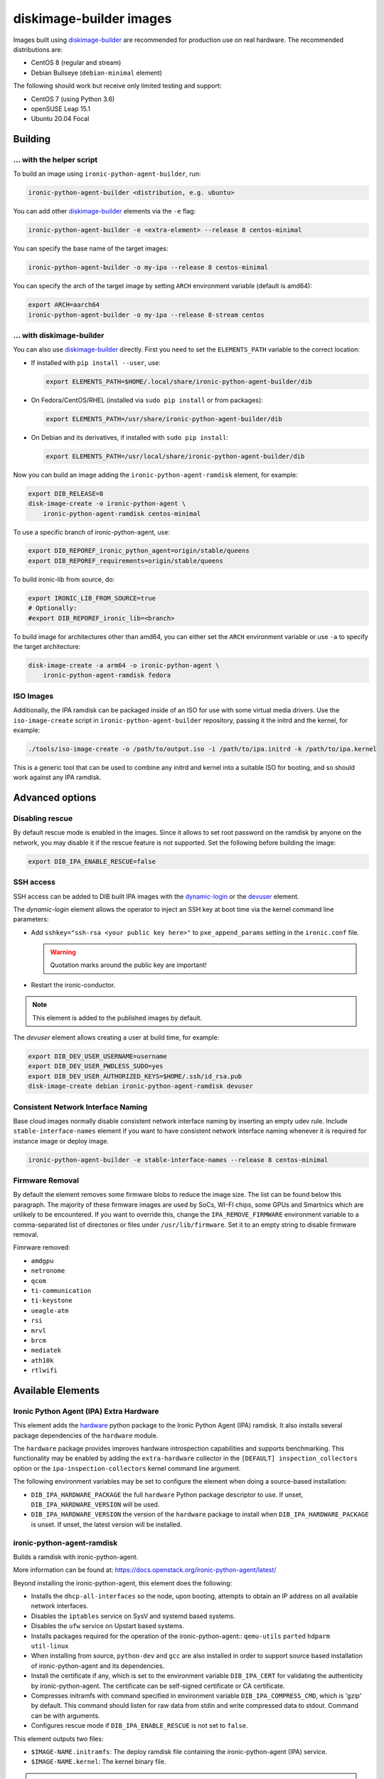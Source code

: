diskimage-builder images
========================

Images built using diskimage-builder_ are recommended for production use on
real hardware. The recommended distributions are:

* CentOS 8 (regular and stream)
* Debian Bullseye (``debian-minimal`` element)

The following should work but receive only limited testing and support:

* CentOS 7 (using Python 3.6)
* openSUSE Leap 15.1
* Ubuntu 20.04 Focal

Building
--------

... with the helper script
~~~~~~~~~~~~~~~~~~~~~~~~~~

To build an image using ``ironic-python-agent-builder``, run:

.. code-block:: shell

    ironic-python-agent-builder <distribution, e.g. ubuntu>

You can add other diskimage-builder_ elements via the ``-e`` flag:

.. code-block:: shell

    ironic-python-agent-builder -e <extra-element> --release 8 centos-minimal

You can specify the base name of the target images:

.. code-block:: shell

    ironic-python-agent-builder -o my-ipa --release 8 centos-minimal

You can specify the arch of the target image by setting ``ARCH`` environment
variable (default is amd64):

.. code-block:: shell

    export ARCH=aarch64
    ironic-python-agent-builder -o my-ipa --release 8-stream centos

... with diskimage-builder
~~~~~~~~~~~~~~~~~~~~~~~~~~

You can also use diskimage-builder_ directly. First you need to set the
``ELEMENTS_PATH`` variable to the correct location:

* If installed with ``pip install --user``, use:

  .. code-block:: bash

    export ELEMENTS_PATH=$HOME/.local/share/ironic-python-agent-builder/dib

* On Fedora/CentOS/RHEL (installed via ``sudo pip install`` or from packages):

  .. code-block:: bash

    export ELEMENTS_PATH=/usr/share/ironic-python-agent-builder/dib

* On Debian and its derivatives, if installed with ``sudo pip install``:

  .. code-block:: bash

    export ELEMENTS_PATH=/usr/local/share/ironic-python-agent-builder/dib

Now you can build an image adding the ``ironic-python-agent-ramdisk`` element,
for example:

.. code-block:: shell

    export DIB_RELEASE=8
    disk-image-create -o ironic-python-agent \
        ironic-python-agent-ramdisk centos-minimal

To use a specific branch of ironic-python-agent, use:

.. code-block:: bash

    export DIB_REPOREF_ironic_python_agent=origin/stable/queens
    export DIB_REPOREF_requirements=origin/stable/queens

To build ironic-lib from source, do:

.. code-block:: bash

    export IRONIC_LIB_FROM_SOURCE=true
    # Optionally:
    #export DIB_REPOREF_ironic_lib=<branch>

To build image for architectures other than amd64, you can either set the
``ARCH`` environment variable or use ``-a`` to specify the target
architecture:

.. code-block:: shell

    disk-image-create -a arm64 -o ironic-python-agent \
        ironic-python-agent-ramdisk fedora

ISO Images
~~~~~~~~~~

Additionally, the IPA ramdisk can be packaged inside of an ISO for use with
some virtual media drivers. Use the ``iso-image-create`` script in
``ironic-python-agent-builder`` repository, passing it the initrd and the
kernel, for example:

.. code-block:: console

  ./tools/iso-image-create -o /path/to/output.iso -i /path/to/ipa.initrd -k /path/to/ipa.kernel

This is a generic tool that can be used to combine any initrd and kernel into
a suitable ISO for booting, and so should work against any IPA ramdisk.

Advanced options
----------------

Disabling rescue
~~~~~~~~~~~~~~~~

By default rescue mode is enabled in the images. Since it allows to set root
password on the ramdisk by anyone on the network, you may disable it if the
rescue feature is not supported. Set the following before building the image:

.. code-block:: bash

    export DIB_IPA_ENABLE_RESCUE=false

SSH access
~~~~~~~~~~

SSH access can be added to DIB built IPA images with the dynamic-login_
or the devuser_ element.

The *dynamic-login* element allows the operator to inject an SSH key at boot
time via the kernel command line parameters:

* Add ``sshkey="ssh-rsa <your public key here>"`` to ``pxe_append_params``
  setting in the ``ironic.conf`` file.

  .. warning:: Quotation marks around the public key are important!

* Restart the ironic-conductor.

.. note::
   This element is added to the published images by default.

The *devuser* element allows creating a user at build time, for example:

.. code-block:: bash

  export DIB_DEV_USER_USERNAME=username
  export DIB_DEV_USER_PWDLESS_SUDO=yes
  export DIB_DEV_USER_AUTHORIZED_KEYS=$HOME/.ssh/id_rsa.pub
  disk-image-create debian ironic-python-agent-ramdisk devuser

Consistent Network Interface Naming
~~~~~~~~~~~~~~~~~~~~~~~~~~~~~~~~~~~

Base cloud images normally disable consistent network interface naming
by inserting an empty udev rule. Include ``stable-interface-names`` element
if you want to have consistent network interface naming whenever it is
required for instance image or deploy image.

.. code-block:: bash

    ironic-python-agent-builder -e stable-interface-names --release 8 centos-minimal


.. _diskimage-builder: https://docs.openstack.org/diskimage-builder
.. _dynamic-login: https://docs.openstack.org/diskimage-builder/latest/elements/dynamic-login/README.html
.. _devuser: https://docs.openstack.org/diskimage-builder/latest/elements/devuser/README.html

Firmware Removal
~~~~~~~~~~~~~~~~

By default the element removes some firmware blobs to reduce the image size.
The list can be found below this paragraph. The majority of these firmware
images are used by SoCs, WI-FI chips, some GPUs and Smartnics which are
unlikely to be encountered. If you want to override this, change the
``IPA_REMOVE_FIRMWARE`` environment variable to a comma-separated list
of directories or files under ``/usr/lib/firmware``.
Set it to an empty string to disable firmware removal.

Fimrware removed:

* ``amdgpu``
* ``netronome``
* ``qcom``
* ``ti-communication``
* ``ti-keystone``
* ``ueagle-atm``
* ``rsi``
* ``mrvl``
* ``brcm``
* ``mediatek``
* ``ath10k``
* ``rtlwifi``

Available Elements
------------------

Ironic Python Agent (IPA) Extra Hardware
~~~~~~~~~~~~~~~~~~~~~~~~~~~~~~~~~~~~~~~~

This element adds the `hardware <https://pypi.python.org/pypi/hardware>`_
python package to the Ironic Python Agent (IPA) ramdisk. It also installs
several package dependencies of the ``hardware`` module.

The ``hardware`` package provides improves hardware introspection capabilities
and supports benchmarking. This functionality may be enabled by adding the
``extra-hardware`` collector in the ``[DEFAULT] inspection_collectors`` option
or the ``ipa-inspection-collectors`` kernel command line argument.

The following environment variables may be set to configure the element when
doing a source-based installation:

* ``DIB_IPA_HARDWARE_PACKAGE`` the full ``hardware`` Python package descriptor
  to use. If unset, ``DIB_IPA_HARDWARE_VERSION`` will be used.
* ``DIB_IPA_HARDWARE_VERSION`` the version of the ``hardware`` package to
  install when ``DIB_IPA_HARDWARE_PACKAGE`` is unset. If unset, the latest
  version will be installed.

ironic-python-agent-ramdisk
~~~~~~~~~~~~~~~~~~~~~~~~~~~

Builds a ramdisk with ironic-python-agent.

More information can be found at:
https://docs.openstack.org/ironic-python-agent/latest/

Beyond installing the ironic-python-agent, this element does the following:

* Installs the ``dhcp-all-interfaces`` so the node, upon booting, attempts to
  obtain an IP address on all available network interfaces.
* Disables the ``iptables`` service on SysV and systemd based systems.
* Disables the ``ufw`` service on Upstart based systems.
* Installs packages required for the operation of the ironic-python-agent::
  ``qemu-utils`` ``parted`` ``hdparm`` ``util-linux``
* When installing from source, ``python-dev`` and ``gcc`` are also installed
  in order to support source based installation of ironic-python-agent and its
  dependencies.
* Install the certificate if any, which is set to the environment variable
  ``DIB_IPA_CERT`` for validating the authenticity by ironic-python-agent. The
  certificate can be self-signed certificate or CA certificate.
* Compresses initramfs with command specified in environment variable
  ``DIB_IPA_COMPRESS_CMD``, which is 'gzip' by default. This command should
  listen for raw data from stdin and write compressed data to stdout. Command
  can be with arguments.
* Configures rescue mode if ``DIB_IPA_ENABLE_RESCUE`` is not set to ``false``.

This element outputs two files:

* ``$IMAGE-NAME.initramfs``: The deploy ramdisk file containing the
  ironic-python-agent (IPA) service.
* ``$IMAGE-NAME.kernel``: The kernel binary file.

.. note::
   The package based install currently only enables the service when using the
   systemd init system. This can easily be changed if there is an agent
   package which includes upstart or sysv packaging.

.. note::
   Using the ramdisk will require at least 1.5GB of ram

ironic-python-agent-tls
~~~~~~~~~~~~~~~~~~~~~~~

Adds TLS support to ironic-python-agent-ramdisk.

By default this element will enable TLS API support in IPA with a self-signed
certificate and key created at build time.

Optionally, you can provide your own SSL certifiate and key, and optionally
CA, via the following environment variables. They should be set to an
accessible path on the build systems filesystem. If set, they will be copied
into the built ramdisk, and IPA will be configured to use them.

The environment variables are:

* ``DIB_IPA_CERT_FILE`` should point to the TLS certificate for ramdisk use.
* ``DIB_IPA_KEY_FILE`` should point to the private key matching
  ``DIB_IPA_CERT_FILE``.

You can configure the generated certificate with the following environment
variables:

* ``DIB_IPA_CERT_HOSTNAME`` the CN for the generated certificate. Defaults to
  "ipa-ramdisk.example.com".
* ``DIB_IPA_CERT_EXPIRATION`` expiration, in days, for the certificate.
  Defaults to 1095 (three years).

Note that the certificates generated by this element are self-signed, and
any nodes using them will need to set agent_verify_ca=False in driver_info.

This element can also configure client certificate validation in IPA. If you
wish to validate client certificates, set ``DIB_IPA_CA_FILE`` to a CA file
you wish IPA client connections to be validated against. This CA file will
be copied into the built ramdisk, and IPA will be configured to use it.

